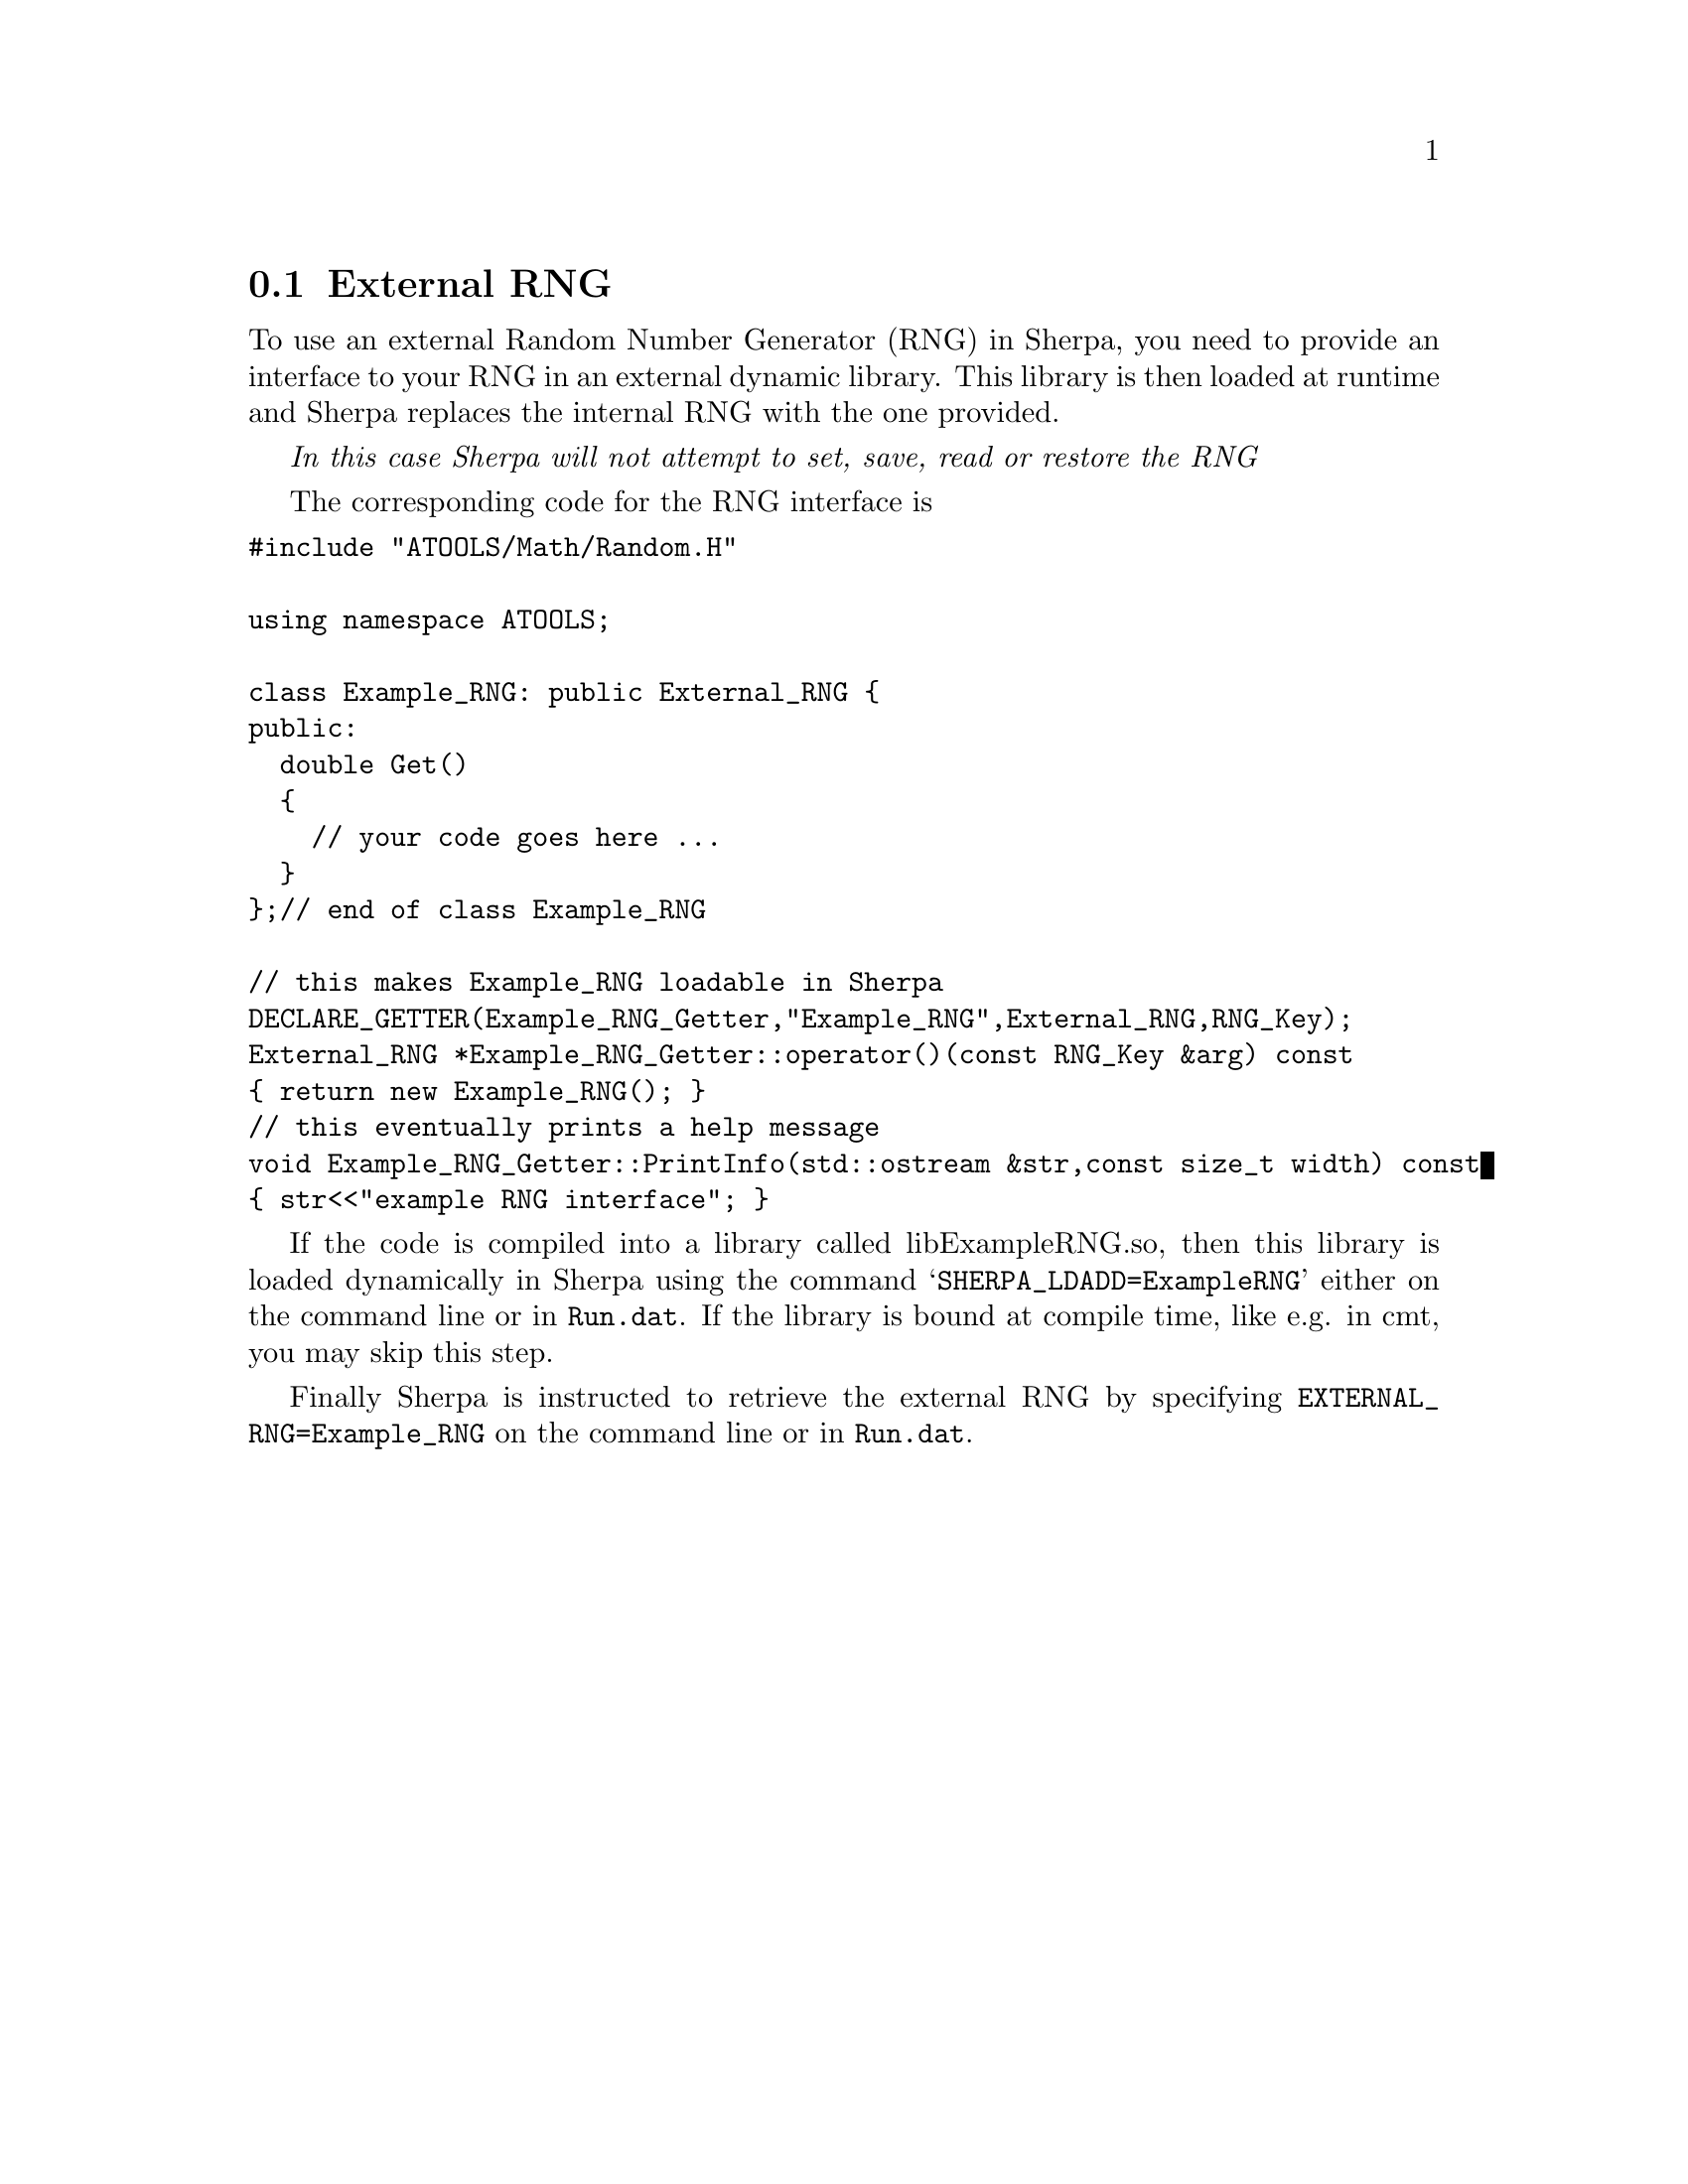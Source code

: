 @node External RNG
@section External RNG

To use an external Random Number Generator (RNG) in Sherpa,
you need to provide an interface to your RNG in an external
dynamic library. This library is then loaded at runtime and 
Sherpa replaces the internal RNG with the one provided.

@emph{In this case Sherpa will not attempt to set, save, read or restore the RNG}

The corresponding code for the RNG interface is
@verbatim
#include "ATOOLS/Math/Random.H"

using namespace ATOOLS;

class Example_RNG: public External_RNG {
public:
  double Get() 
  { 
    // your code goes here ... 
  }
};// end of class Example_RNG

// this makes Example_RNG loadable in Sherpa
DECLARE_GETTER(Example_RNG_Getter,"Example_RNG",External_RNG,RNG_Key);
External_RNG *Example_RNG_Getter::operator()(const RNG_Key &arg) const
{ return new Example_RNG(); }
// this eventually prints a help message
void Example_RNG_Getter::PrintInfo(std::ostream &str,const size_t width) const
{ str<<"example RNG interface"; }
@end verbatim

If the code is compiled into a library called libExampleRNG.so,
then this library is loaded dynamically in Sherpa using the command
@samp{SHERPA_LDADD=ExampleRNG} either on the command line or in 
@file{Run.dat}. If the library is bound at compile time, like e.g.
in cmt, you may skip this step.

Finally Sherpa is instructed to retrieve the external RNG by specifying
@option{EXTERNAL_RNG=Example_RNG} on the command line or in 
@file{Run.dat}.


